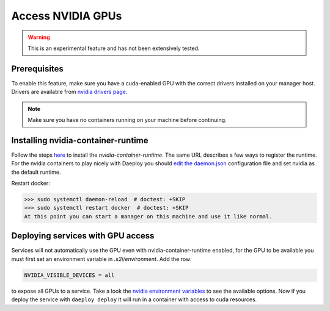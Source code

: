 .. _gpu-service-reference:

Access NVIDIA GPUs
==================

.. warning:: This is an experimental feature and has not been extensively tested.

Prerequisites
-------------

To enable this feature, make sure you have a cuda-enabled GPU with the correct
drivers installed on your manager host. Drivers are available from
`nvidia drivers page <https://www.nvidia.com/Download/index.aspx>`_. 

.. note:: Make sure you have no containers running on your machine before continuing.

Installing nvidia-container-runtime
-----------------------------------

Follow the steps 
`here <https://github.com/NVIDIA/nvidia-container-runtime#installation>`_ to install
the `nvidia-container-runtime`. The same URL describes a few ways to register the
runtime. For the nvidia containers to play nicely with Daeploy you should `edit the
daemon.json <https://github.com/NVIDIA/nvidia-container-runtime#daemon-configuration-file>`_ 
configuration file and set nvidia as the default runtime.

Restart docker:

>>> sudo systemctl daemon-reload  # doctest: +SKIP
>>> sudo systemctl restart docker  # doctest: +SKIP
At this point you can start a manager on this machine and use it like normal.

Deploying services with GPU access
----------------------------------

Services will not automatically use the GPU even with nvidia-container-runtime enabled,
for the GPU to be available you must first set an environment variable in
`.s2i/environment`. Add the row:

.. code-block:: none

    NVIDIA_VISIBLE_DEVICES = all

to expose all GPUs to a service. Take a look the
`nvidia environment variables <https://github.com/NVIDIA/nvidia-container-runtime#environment-variables-oci-spec>`_
to see the available options. Now if you deploy the service with ``daeploy deploy``
it will run in a container with access to cuda resources.
